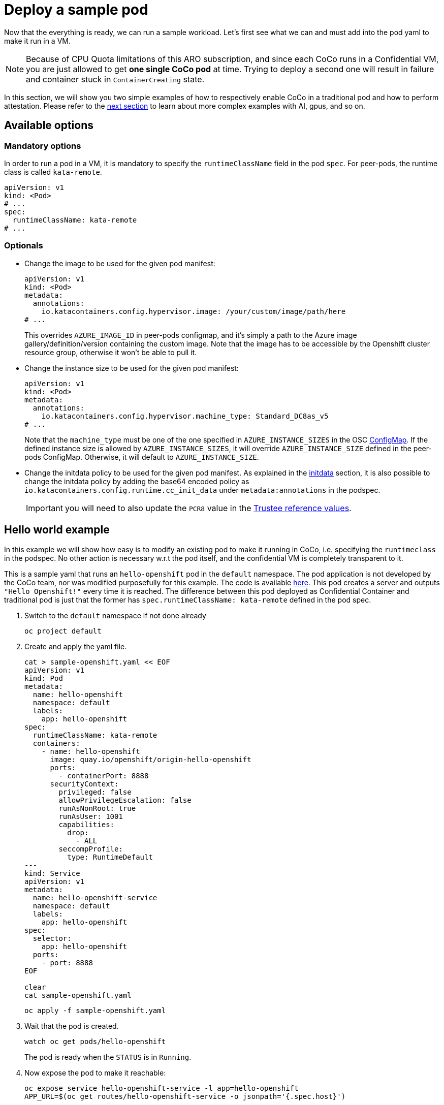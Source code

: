 = Deploy a sample pod

Now that the everything is ready, we can run a sample workload.
Let's first see what we can and must add into the pod yaml to make it run in a VM.

NOTE: Because of CPU Quota limitations of this ARO subscription, and since each CoCo runs in a Confidential VM, you are just allowed to get **one single CoCo pod** at time. Trying to deploy a second one will result in failure and container stuck in `ContainerCreating` state.

In this section, we will show you two simple examples of how to respectively enable CoCo in a traditional pod and how to perform attestation. Please refer to the xref:04-conclusion.adoc[next section] to learn about more complex examples with AI, gpus, and so on.

[#options]
== Available options

=== Mandatory options
In order to run a pod in a VM, it is mandatory to specify the `runtimeClassName` field in the pod `spec`. For peer-pods, the runtime class is called `kata-remote`.

[source,yaml,role=execute]
----
apiVersion: v1
kind: <Pod>
# ...
spec:
  runtimeClassName: kata-remote
# ...
----

[#optional-options]
=== Optionals

* Change the image to be used for the given pod manifest:
+
[source,yaml,role=execute]
----
apiVersion: v1
kind: <Pod>
metadata:
  annotations:
    io.katacontainers.config.hypervisor.image: /your/custom/image/path/here
# ...
----
+
This overrides `AZURE_IMAGE_ID` in peer-pods configmap, and it's simply a path to the Azure image gallery/definition/version containing the custom image. Note that the image has to be accessible by the Openshift cluster resource group, otherwise it won't be able to pull it.

* Change the instance size to be used for the given pod manifest:
+
[source,yaml,role=execute]
----
apiVersion: v1
kind: <Pod>
metadata:
  annotations:
    io.katacontainers.config.hypervisor.machine_type: Standard_DC8as_v5
# ...
----
+
Note that the `machine_type` must be one of the one specified in `AZURE_INSTANCE_SIZES` in the OSC xref:02-configure-osc.adoc#pp-cm[ConfigMap]. If the defined instance size is allowed by `AZURE_INSTANCE_SIZES`, it will override `AZURE_INSTANCE_SIZE` defined in the peer-pods ConfigMap. Otherwise, it will default to `AZURE_INSTANCE_SIZE`.

* Change the initdata policy to be used for the given pod manifest. As explained in the xref:02-configure-trustee.adoc#trustee-initdata[initdata] section, it is also possible to change the initdata policy by adding the base64 encoded policy as `io.katacontainers.config.runtime.cc_init_data` under `metadata:annotations` in the podspec.
+
IMPORTANT: you will need to also update the `PCR8` value in the xref:02-configure-trustee.adoc#trustee-refval[Trustee reference values].

[#example]
== Hello world example

In this example we will show how easy is to modify an existing pod to make it running in CoCo, i.e. specifying the `runtimeclass` in the podspec. No other action is necessary w.r.t the pod itself, and the confidential VM is completely transparent to it.

This is a sample yaml that runs an `hello-openshift` pod in the `default` namespace. The pod application is not developed by the CoCo team, nor was modified purposefully for this example. The code is available https://github.com/openshift-for-developers/hello[here, window=blank]. This pod creates a server and outputs `"Hello Openshift!"` every time it is reached. The difference between this pod deployed as Confidential Container and traditional pod is just that the former has `spec.runtimeClassName: kata-remote` defined in the pod spec.

. Switch to the `default` namespace if not done already
+
[source,sh,role=execute]
----
oc project default
----

. Create and apply the yaml file.
+
[source,sh,role=execute]
----
cat > sample-openshift.yaml << EOF
apiVersion: v1
kind: Pod
metadata:
  name: hello-openshift
  namespace: default
  labels:
    app: hello-openshift
spec:
  runtimeClassName: kata-remote
  containers:
    - name: hello-openshift
      image: quay.io/openshift/origin-hello-openshift
      ports:
        - containerPort: 8888
      securityContext:
        privileged: false
        allowPrivilegeEscalation: false
        runAsNonRoot: true
        runAsUser: 1001
        capabilities:
          drop:
            - ALL
        seccompProfile:
          type: RuntimeDefault
---
kind: Service
apiVersion: v1
metadata:
  name: hello-openshift-service
  namespace: default
  labels:
    app: hello-openshift
spec:
  selector:
    app: hello-openshift
  ports:
    - port: 8888
EOF

clear
cat sample-openshift.yaml
----
+
[source,sh,role=execute]
----
oc apply -f sample-openshift.yaml
----

. Wait that the pod is created.
+
[source,sh,role=execute]
----
watch oc get pods/hello-openshift
----
+
The pod is ready when the `STATUS` is in `Running`.

. Now expose the pod to make it reachable:
+
[source,sh,role=execute]
----
oc expose service hello-openshift-service -l app=hello-openshift
APP_URL=$(oc get routes/hello-openshift-service -o jsonpath='{.spec.host}')
----

. And try to connect to the pod. It should print `Hello Openshift!`.
+
[source,sh,role=execute]
----
curl ${APP_URL}
----

[#verify]
== Verify that the pod is running in a VM
How to be sure that all what we did so far is actually running in a VM? There are several ways to check this.

We can check via command line using `az`.

[source,sh,role=execute]
----
az vm list --query "[].{Name:name, VMSize:hardwareProfile.vmSize}" --output table
----

Example output:

[source,texinfo,subs="attributes"]
----
Name                                          VMSize
--------------------------------------------  ----------------
aro-cluster-q5hqf-xs7zb-master-0              Standard_D8s_v3
aro-cluster-q5hqf-xs7zb-master-1              Standard_D8s_v3
aro-cluster-q5hqf-xs7zb-master-2              Standard_D8s_v3
aro-cluster-q5hqf-xs7zb-worker-eastus1-6rlsl  Standard_D4s_v3
aro-cluster-q5hqf-xs7zb-worker-eastus2-vt87j  Standard_D4s_v3
aro-cluster-q5hqf-xs7zb-worker-eastus3-6dzt4  Standard_D4s_v3
podvm-hello-openshift-c0311387                Standard_D8as_v5
bastion-q5hqf                                 Standard_DS1_v2
----

Look at the various VMs. You will see there are:

* 3 masters VM (called _aro-cluster-{guid}-<random chars>-master-0/1/2_)
* 3 workers VM (called _aro-cluster-{guid}-<random chars>-worker-<region>-<random chars>_)
* 1 _bastion-{guid}_ VM, used internally by the workshop infrastructure. The console on the right is actually connected to this VM, and all commands are being performed from here.
* 1 **podvm-hello-openshift-<random chars>**. This is where the `hello-openshift` pod is actually running! Note also how the instance tyoe under `Size` column at the right side is not the same as the other VMs. It is indeed `Standard_D8as_v5`, as specified in the OSC xref:02-configure-osc.adoc#pp-cm[ConfigMap].

[#verify-security]
== Retrieve a secret from Trustee (attestation)
This `hello-openshift` test pod runs under the previously configured OSC initdata policy, therefore if you followed the xref:02-configure-trustee.adoc#trustee-ip[workshop initdata], logs are enabled and it will be possible to exec to retrieve `key1`.

. Check that logs are enabled
+
[source,sh,role=execute]
----
oc logs pods/hello-openshift
----
+
And notice how the workload log (`serving on 8888`) is printed.

. Check that pod exec is disabled
+
[source,sh,role=execute]
----
oc exec -it pods/hello-openshift -- bash
----
+
And notice how an error is returned:
+
[source,texinfo,subs="attributes"]
----
error: Internal error occurred: error executing command in container: cannot enter container 8c0001fb69f7b8e728a3ccc8ad51d362f284f17450765f895db91dce7fc00413, with err rpc error: code = PermissionDenied desc = "ExecProcessRequest is blocked by policy: ": unknown
----

. Since this is the only command allowed, `exec` to get the Trustee `key1` secret into the pod. This key was added in Trustee when xref:02-configure-trustee.adoc#trustee-key[configuring it]. If you followed the exact instructions, `key1` was configured to contain `Confidential_Secret!`.
+
[source,sh,role=execute]
----
oc exec -it pods/hello-openshift -- curl -s http://127.0.0.1:8006/cdh/resource/default/kbsres1/key1 && echo ""
----
+
And as expected, the secret is returned successfully.
+
[source,texinfo,subs="attributes"]
----
[azure@bastion ~]# oc exec -it pods/hello-openshift -- curl -s http://127.0.0.1:8006/cdh/resource/default/kbsres1/key1 && echo ""
Confidential_Secret!
----
+
IMPORTANT: Notice how the `curl` call is connecting with `http://127.0.0.1`. This is done on purpose, because the CoCo technology is designed to avoid hardcoding any special logic into the pod application. This means that a Confidential Container doesn't have to know where the Trustee lives, what is its ip, or even care about the attestation report. This is provided in the OSC `INITDATA` given in the xref:02-configure-osc.adoc#pp-cm[peer-pods configmap] or via the annotation. Such url is then forwarded to the local `Trustee agent` running in side the CoCo Confidential VM automatically, so all the CoCo pod application has to do is communicate **locally** (therefore `http` is enough) with the local `Trustee agent` and ask for the path representing the secret it would like to get, in this case `kbsres1/key1`. The `Trustee agent` will then take care of collecting hardware & software attestation proofs, create an attestation report, enstablish an `https` connection with the remote attester `Trustee operator`, and then perform the attestation process.

. Trying any other command in `exec` will fail.
+
[source,texinfo,subs="attributes"]
----
[azure@bastion ~]# oc exec -it pods/hello-openshift -- bash
error: Internal error occurred: error executing command in container: cannot enter container d60d9d18412d0e4d9bb2e29975b420e4535bac9d966452bc58775ba847cb940c, with err rpc error: code = PermissionDenied desc = "ExecProcessRequest is blocked by policy: ": unknown
----

. It is also possible to inspect Trustee logs to understand how the process worked.
+
[source,sh,role=execute]
----
POD_NAME=$(oc get pods -l app=kbs -o jsonpath='{.items[0].metadata.name}' -n trustee-operator-system)

oc logs -n trustee-operator-system $POD_NAME
----
+
Expected output (filtering the important logs only):
+
[source,texinfo,subs="attributes"]
----
...
[INFO  api_server::http::attest] Attest API called.
[INFO  attestation_service] AzSnpVtpm Verifier/endorsement check passed.
[INFO  attestation_service] Policy check passed.
...
[INFO  api_server::http::resource] Get resource from kbs:///default/kbsres1/key1
[INFO  api_server::http::resource] Resource access request passes policy check.
[INFO  actix_web::middleware::logger] 10.131.0.9 "GET /kbs/v0/resource/default/kbsres1/key1 HTTP/1.1" 200 514 "-" "attestation-agent-kbs-client/0.1.0" 0.001004
----
+
In this redacted log, we can see how the `AzSnpVtpm` Verifier check passed, how the policy and resource check passed, and eventually the key is sent to the CoCo pod.

[#destroy]
== Destroy the example pods
The pods created in this example section are no different from any other pod, therefore it can be destroyed just as the others (via command line, web ui, etc.). Behind the scenes, the operator will make sure that the created VM will also be completely deallocated.